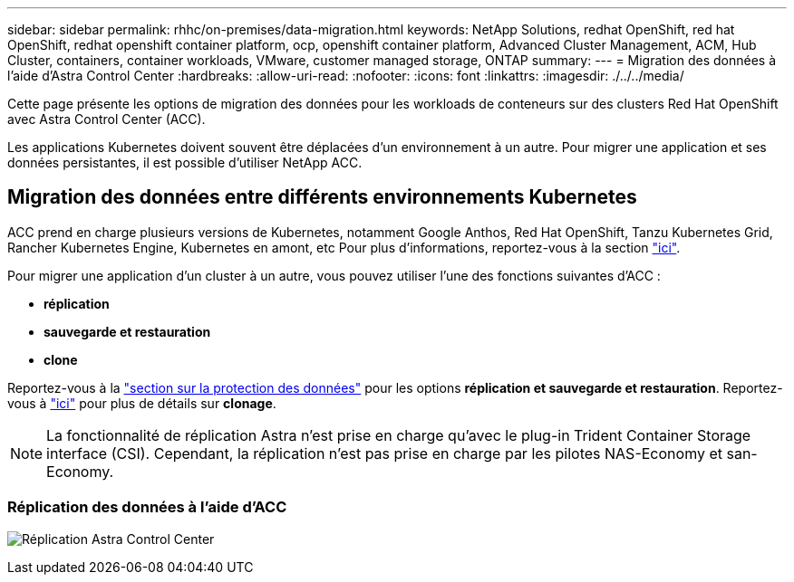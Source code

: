 ---
sidebar: sidebar 
permalink: rhhc/on-premises/data-migration.html 
keywords: NetApp Solutions, redhat OpenShift, red hat OpenShift, redhat openshift container platform, ocp, openshift container platform, Advanced Cluster Management, ACM, Hub Cluster, containers, container workloads, VMware, customer managed storage, ONTAP 
summary:  
---
= Migration des données à l'aide d'Astra Control Center
:hardbreaks:
:allow-uri-read: 
:nofooter: 
:icons: font
:linkattrs: 
:imagesdir: ./../../media/


[role="lead"]
Cette page présente les options de migration des données pour les workloads de conteneurs sur des clusters Red Hat OpenShift avec Astra Control Center (ACC).

Les applications Kubernetes doivent souvent être déplacées d'un environnement à un autre. Pour migrer une application et ses données persistantes, il est possible d'utiliser NetApp ACC.



== Migration des données entre différents environnements Kubernetes

ACC prend en charge plusieurs versions de Kubernetes, notamment Google Anthos, Red Hat OpenShift, Tanzu Kubernetes Grid, Rancher Kubernetes Engine, Kubernetes en amont, etc Pour plus d'informations, reportez-vous à la section link:https://docs.netapp.com/us-en/astra-control-center/get-started/requirements.html#supported-host-cluster-kubernetes-environments["ici"].

Pour migrer une application d'un cluster à un autre, vous pouvez utiliser l'une des fonctions suivantes d'ACC :

* ** réplication **
* ** sauvegarde et restauration **
* ** clone **


Reportez-vous à la link:../data-protection["section sur la protection des données"] pour les options **réplication et sauvegarde et restauration**. Reportez-vous à link:https://docs.netapp.com/us-en/astra-control-center/use/clone-apps.html["ici"] pour plus de détails sur **clonage**.


NOTE: La fonctionnalité de réplication Astra n'est prise en charge qu'avec le plug-in Trident Container Storage interface (CSI). Cependant, la réplication n'est pas prise en charge par les pilotes NAS-Economy et san-Economy.



=== Réplication des données à l'aide d'ACC

image:rhhc-onprem-dp-rep.png["Réplication Astra Control Center"]
